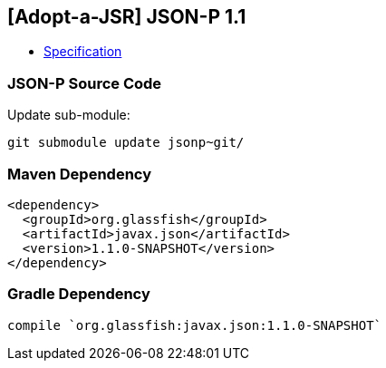 == [Adopt-a-JSR] JSON-P 1.1

* http://download.oracle.com/otndocs/jcp/json_p-1_1-edr-spec/index.html[Specification]

=== JSON-P Source Code

Update sub-module:

[source, bash]
----
git submodule update jsonp~git/
----

=== Maven Dependency

[source, xml]
----
<dependency>
  <groupId>org.glassfish</groupId>
  <artifactId>javax.json</artifactId>
  <version>1.1.0-SNAPSHOT</version>
</dependency>
----

=== Gradle Dependency

[source, groovy]
----
compile `org.glassfish:javax.json:1.1.0-SNAPSHOT`
----
